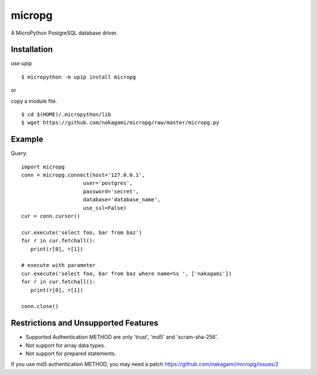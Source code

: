 =============
micropg
=============

A MicroPython PostgreSQL database driver.


Installation
-----------------

use upip 
::

    $ micropython -m upip install micropg

or

copy a module file.
::

    $ cd $(HOME)/.micropython/lib
    $ wget https://github.com/nakagami/micropg/raw/master/micropg.py

Example
-----------------

Query::

   import micropg
   conn = micropg.connect(host='127.0.0.1',
                       user='postgres',
                       password='secret',
                       database='database_name',
                       use_ssl=False)
   cur = conn.cursor()

   cur.execute('select foo, bar from baz')
   for r in cur.fetchall():
      print(r[0], r[1])

   # execute with parameter
   cur.execute('select foo, bar from baz where name=%s ', ['nakagami'])
   for r in cur.fetchall():
      print(r[0], r[1])

   conn.close()

Restrictions and Unsupported Features
--------------------------------------

- Supported Authentication METHOD are only 'trust', 'md5' and 'scram-sha-256'.
- Not support for array data types.
- Not support for prepared statements.

If you use md5 authentication METHOD, you may need a patch
https://github.com/nakagami/micropg/issues/2
